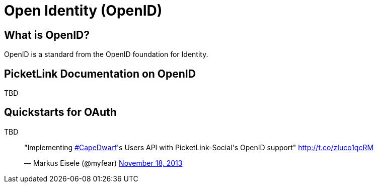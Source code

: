 = Open Identity (OpenID)
:awestruct-layout: project
:page-interpolate: true
:showtitle:

== What is OpenID?
OpenID is a standard from the OpenID foundation for Identity.

== PicketLink Documentation on OpenID
TBD

== Quickstarts for OAuth
TBD

++++
<script async src="//platform.twitter.com/widgets.js" charset="utf-8"></script>
<blockquote class="twitter-tweet" lang="en"><p>&quot;Implementing <a href="https://twitter.com/search?q=%23CapeDwarf&amp;src=hash">#CapeDwarf</a>&#39;s Users API with PicketLink-Social&#39;s OpenID support&quot; <a href="http://t.co/zIuco1qcRM">http://t.co/zIuco1qcRM</a></p>&mdash; Markus Eisele (@myfear) <a href="https://twitter.com/myfear/statuses/402518053432623104">November 18, 2013</a></blockquote>
++++
